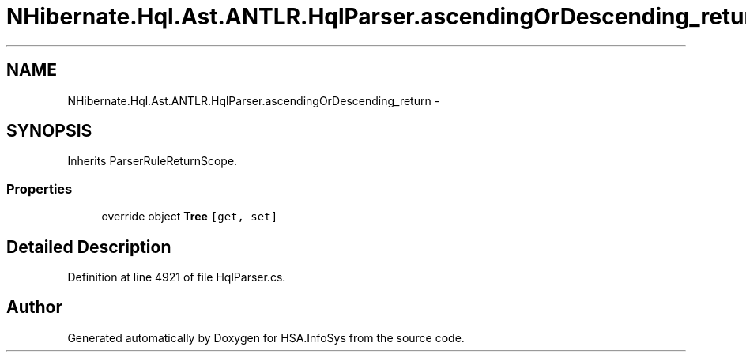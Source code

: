 .TH "NHibernate.Hql.Ast.ANTLR.HqlParser.ascendingOrDescending_return" 3 "Fri Jul 5 2013" "Version 1.0" "HSA.InfoSys" \" -*- nroff -*-
.ad l
.nh
.SH NAME
NHibernate.Hql.Ast.ANTLR.HqlParser.ascendingOrDescending_return \- 
.SH SYNOPSIS
.br
.PP
.PP
Inherits ParserRuleReturnScope\&.
.SS "Properties"

.in +1c
.ti -1c
.RI "override object \fBTree\fP\fC [get, set]\fP"
.br
.in -1c
.SH "Detailed Description"
.PP 
Definition at line 4921 of file HqlParser\&.cs\&.

.SH "Author"
.PP 
Generated automatically by Doxygen for HSA\&.InfoSys from the source code\&.
